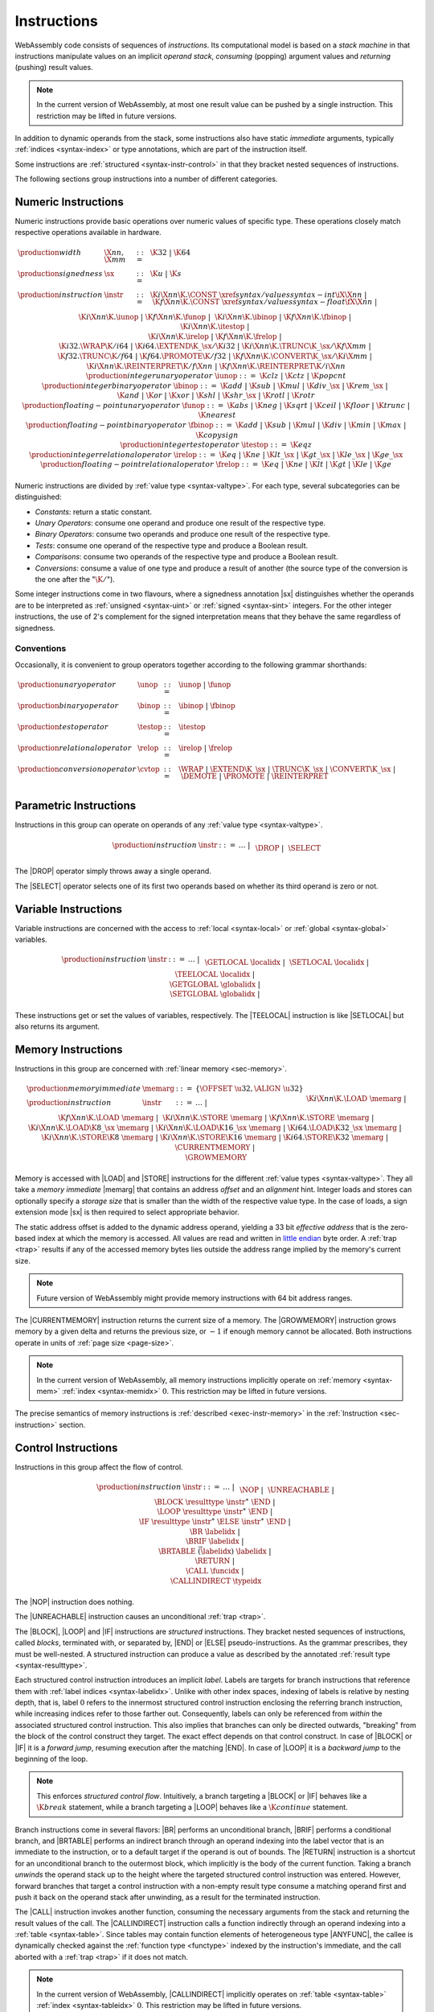 .. _syntax-instr:
.. index:: ! instruction, ! code, stack machine, operand, operand stack
   pair: abstract syntax; instruction

Instructions
------------

WebAssembly code consists of sequences of *instructions*.
Its computational model is based on a *stack machine* in that instructions manipulate values on an implicit *operand stack*,
*consuming* (popping) argument values and *returning* (pushing) result values.

.. note::
   In the current version of WebAssembly,
   at most one result value can be pushed by a single instruction.
   This restriction may be lifted in future versions.

In addition to dynamic operands from the stack, some instructions also have static *immediate* arguments,
typically :ref:`indices <syntax-index>` or type annotations,
which are part of the instruction itself.

Some instructions are :ref:`structured <syntax-instr-control>` in that they bracket nested sequences of instructions.

The following sections group instructions into a number of different categories.


.. _syntax-sx:
.. _syntax-instr-numeric:
.. _syntax-const:
.. _syntax-unop:
.. _syntax-binop:
.. _syntax-testop:
.. _syntax-relop:
.. _syntax-iunop:
.. _syntax-ibinop:
.. _syntax-itestop:
.. _syntax-irelop:
.. _syntax-funop:
.. _syntax-fbinop:
.. _syntax-ftestop:
.. _syntax-frelop:
.. index:: ! numeric instruction
   pair: abstract syntax; instruction

Numeric Instructions
~~~~~~~~~~~~~~~~~~~~

Numeric instructions provide basic operations over numeric values of specific type.
These operations closely match respective operations available in hardware.

.. math::
   \begin{array}{llll}
   \production{width} & \X{nn}, \X{mm} &::=&
     \K{32} ~|~ \K{64} \\
   \production{signedness} & \sx &::=&
     \K{u} ~|~ \K{s} \\
   \production{instruction} & \instr &::=&
     \K{i}\X{nn}\K{.}\CONST~\xref{syntax/values}{syntax-int}{\iX{\X{nn}}} ~|~
     \K{f}\X{nn}\K{.}\CONST~\xref{syntax/values}{syntax-float}{\fX{\X{nn}}} ~|~ \\&&&
     \K{i}\X{nn}\K{.}\iunop ~|~
     \K{f}\X{nn}\K{.}\funop ~|~ \\&&&
     \K{i}\X{nn}\K{.}\ibinop ~|~
     \K{f}\X{nn}\K{.}\fbinop ~|~ \\&&&
     \K{i}\X{nn}\K{.}\itestop ~|~ \\&&&
     \K{i}\X{nn}\K{.}\irelop ~|~
     \K{f}\X{nn}\K{.}\frelop ~|~ \\&&&
     \K{i32.}\WRAP\K{/i64} ~|~
     \K{i64.}\EXTEND\K{\_}\sx/\K{i32} ~|~
     \K{i}\X{nn}\K{.}\TRUNC\K{\_}\sx/\K{f}\X{mm} ~|~ \\&&&
     \K{f32.}\TRUNC\K{/f64} ~|~
     \K{f64.}\PROMOTE\K{/f32} ~|~
     \K{f}\X{nn}\K{.}\CONVERT\K{\_}\sx/\K{i}\X{mm} ~|~ \\&&&
     \K{i}\X{nn}\K{.}\REINTERPRET\K{/f}\X{nn} ~|~
     \K{f}\X{nn}\K{.}\REINTERPRET\K{/i}\X{nn} \\
   \production{integer unary operator} & \iunop &::=&
     \K{clz} ~|~
     \K{ctz} ~|~
     \K{popcnt} \\
   \production{integer binary operator} & \ibinop &::=&
     \K{add} ~|~
     \K{sub} ~|~
     \K{mul} ~|~
     \K{div\_}\sx ~|~
     \K{rem\_}\sx ~|~ \\&&&
     \K{and} ~|~
     \K{or} ~|~
     \K{xor} ~|~
     \K{shl} ~|~
     \K{shr\_}\sx ~|~
     \K{rotl} ~|~
     \K{rotr} \\
   \production{floating-point unary operator} & \funop &::=&
     \K{abs} ~|~
     \K{neg} ~|~
     \K{sqrt} ~|~
     \K{ceil} ~|~ 
     \K{floor} ~|~ 
     \K{trunc} ~|~ 
     \K{nearest} \\
   \production{floating-point binary operator} & \fbinop &::=&
     \K{add} ~|~
     \K{sub} ~|~
     \K{mul} ~|~
     \K{div} ~|~
     \K{min} ~|~
     \K{max} ~|~
     \K{copysign} \\
   \production{integer test operator} & \itestop &::=&
     \K{eqz} \\
   \production{integer relational operator} & \irelop &::=&
     \K{eq} ~|~
     \K{ne} ~|~
     \K{lt\_}\sx ~|~
     \K{gt\_}\sx ~|~
     \K{le\_}\sx ~|~
     \K{ge\_}\sx \\
   \production{floating-point relational operator} & \frelop &::=&
     \K{eq} ~|~
     \K{ne} ~|~
     \K{lt} ~|~
     \K{gt} ~|~
     \K{le} ~|~
     \K{ge} \\
   \end{array}

Numeric instructions are divided by :ref:`value type <syntax-valtype>`.
For each type, several subcategories can be distinguished:

* *Constants*: return a static constant.

* *Unary Operators*: consume one operand and produce one result of the respective type.

* *Binary Operators*: consume two operands and produce one result of the respective type.

* *Tests*: consume one operand of the respective type and produce a Boolean result.

* *Comparisons*: consume two operands of the respective type and produce a Boolean result.

* *Conversions*: consume a value of one type and produce a result of another
  (the source type of the conversion is the one after the ":math:`\K{/}`").

Some integer instructions come in two flavours,
where a signedness annotation |sx| distinguishes whether the operands are to be interpreted as :ref:`unsigned <syntax-uint>` or :ref:`signed <syntax-sint>` integers.
For the other integer instructions, the use of 2's complement for the signed interpretation means that they behave the same regardless of signedness.


Conventions
...........

Occasionally, it is convenient to group operators together according to the following grammar shorthands:

.. math::
   \begin{array}{llll}
   \production{unary operator} & \unop &::=& \iunop ~|~ \funop \\
   \production{binary operator} & \binop &::=& \ibinop ~|~ \fbinop \\
   \production{test operator} & \testop &::=& \itestop \\
   \production{relational operator} & \relop &::=& \irelop ~|~ \frelop \\
   \production{conversion operator} & \cvtop &::=&
     \WRAP ~|~
     \EXTEND\K{\_}\sx ~|~
     \TRUNC\K{\_}\sx ~|~
     \CONVERT\K{\_}\sx ~|~
     \DEMOTE ~|~
     \PROMOTE ~|~
     \REINTERPRET \\
   \end{array}


.. _syntax-instr-parametric:
.. index:: ! parametric instruction
   pair: abstract syntax; instruction

Parametric Instructions
~~~~~~~~~~~~~~~~~~~~~~~

Instructions in this group can operate on operands of any :ref:`value type <syntax-valtype>`.

.. math::
   \begin{array}{llll}
   \production{instruction} & \instr &::=&
     \dots ~|~ \\&&&
     \DROP ~|~ \\&&&
     \SELECT
   \end{array}

The |DROP| operator simply throws away a single operand.

The |SELECT| operator selects one of its first two operands based on whether its third operand is zero or not.


.. _syntax-instr-variable:
.. index:: ! variable instruction, local, global, local index, global index
   pair: abstract syntax; instruction

Variable Instructions
~~~~~~~~~~~~~~~~~~~~~

Variable instructions are concerned with the access to :ref:`local <syntax-local>` or :ref:`global <syntax-global>` variables.

.. math::
   \begin{array}{llll}
   \production{instruction} & \instr &::=&
     \dots ~|~ \\&&&
     \GETLOCAL~\localidx ~|~ \\&&&
     \SETLOCAL~\localidx ~|~ \\&&&
     \TEELOCAL~\localidx ~|~ \\&&&
     \GETGLOBAL~\globalidx ~|~ \\&&&
     \SETGLOBAL~\globalidx ~|~ \\
   \end{array}

These instructions get or set the values of variables, respectively.
The |TEELOCAL| instruction is like |SETLOCAL| but also returns its argument.


.. _syntax-instr-memory:
.. _syntax-load:
.. _syntax-store:
.. _syntax-memarg:
.. index:: ! memory instruction, memory index
   pair: abstract syntax; instruction

Memory Instructions
~~~~~~~~~~~~~~~~~~~

Instructions in this group are concerned with :ref:`linear memory <sec-memory>`.

.. math::
   \begin{array}{llll}
   \production{memory immediate} & \memarg &::=&
     \{ \OFFSET~\u32, \ALIGN~\u32 \} \\
   \production{instruction} & \instr &::=&
     \dots ~|~ \\&&&
     \K{i}\X{nn}\K{.}\LOAD~\memarg ~|~
     \K{f}\X{nn}\K{.}\LOAD~\memarg ~|~ \\&&&
     \K{i}\X{nn}\K{.}\STORE~\memarg ~|~
     \K{f}\X{nn}\K{.}\STORE~\memarg ~|~ \\&&&
     \K{i}\X{nn}\K{.}\LOAD\K{8\_}\sx~\memarg ~|~
     \K{i}\X{nn}\K{.}\LOAD\K{16\_}\sx~\memarg ~|~
     \K{i64.}\LOAD\K{32\_}\sx~\memarg ~|~ \\&&&
     \K{i}\X{nn}\K{.}\STORE\K{8}~\memarg ~|~
     \K{i}\X{nn}\K{.}\STORE\K{16}~\memarg ~|~
     \K{i64.}\STORE\K{32}~\memarg ~|~ \\&&&
     \CURRENTMEMORY ~|~ \\&&&
     \GROWMEMORY \\
   \end{array}

Memory is accessed with |LOAD| and |STORE| instructions for the different :ref:`value types <syntax-valtype>`.
They all take a *memory immediate* |memarg| that contains an address *offset* and an *alignment* hint.
Integer loads and stores can optionally specify a *storage size* that is smaller than the width of the respective value type.
In the case of loads, a sign extension mode |sx| is then required to select appropriate behavior.

The static address offset is added to the dynamic address operand, yielding a 33 bit *effective address* that is the zero-based index at which the memory is accessed.
All values are read and written in `little endian <https://en.wikipedia.org/wiki/Endianness#Little-endian>`_ byte order.
A :ref:`trap <trap>` results if any of the accessed memory bytes lies outside the address range implied by the memory's current size.

.. note::
   Future version of WebAssembly might provide memory instructions with 64 bit address ranges.

The |CURRENTMEMORY| instruction returns the current size of a memory.
The |GROWMEMORY| instruction grows memory by a given delta and returns the previous size, or :math:`-1` if enough memory cannot be allocated.
Both instructions operate in units of :ref:`page size <page-size>`.

.. note::
   In the current version of WebAssembly,
   all memory instructions implicitly operate on :ref:`memory <syntax-mem>` :ref:`index <syntax-memidx>` :math:`0`.
   This restriction may be lifted in future versions.

The precise semantics of memory instructions is :ref:`described <exec-instr-memory>` in the :ref:`Instruction <sec-instruction>` section.


.. _syntax-instr-control:
.. _syntax-isntr-seq:
.. _syntax-label:
.. index:: ! control instruction, ! structured control, ! label, ! block, ! branch, ! unwinding, result type, label index, function index, type index, vector
   pair: abstract syntax; instruction

Control Instructions
~~~~~~~~~~~~~~~~~~~~

Instructions in this group affect the flow of control.

.. math::
   \begin{array}{llll}
   \production{instruction} & \instr &::=&
     \dots ~|~ \\&&&
     \NOP ~|~ \\&&&
     \UNREACHABLE ~|~ \\&&&
     \BLOCK~\resulttype~\instr^\ast~\END ~|~ \\&&&
     \LOOP~\resulttype~\instr^\ast~\END ~|~ \\&&&
     \IF~\resulttype~\instr^\ast~\ELSE~\instr^\ast~\END ~|~ \\&&&
     \BR~\labelidx ~|~ \\&&&
     \BRIF~\labelidx ~|~ \\&&&
     \BRTABLE~\vec(\labelidx)~\labelidx ~|~ \\&&&
     \RETURN ~|~ \\&&&
     \CALL~\funcidx ~|~ \\&&&
     \CALLINDIRECT~\typeidx \\
   \end{array}

The |NOP| instruction does nothing.

The |UNREACHABLE| instruction causes an unconditional :ref:`trap <trap>`.

The |BLOCK|, |LOOP| and |IF| instructions are *structured* instructions.
They bracket nested sequences of instructions, called *blocks*, terminated with, or separated by, |END| or |ELSE| pseudo-instructions.
As the grammar prescribes, they must be well-nested.
A structured instruction can produce a value as described by the annotated :ref:`result type <syntax-resulttype>`.

Each structured control instruction introduces an implicit *label*.
Labels are targets for branch instructions that reference them with :ref:`label indices <syntax-labelidx>`.
Unlike with other index spaces, indexing of labels is relative by nesting depth,
that is, label :math:`0` refers to the innermost structured control instruction enclosing the referring branch instruction,
while increasing indices refer to those farther out.
Consequently, labels can only be referenced from *within* the associated structured control instruction.
This also implies that branches can only be directed outwards,
"breaking" from the block of the control construct they target.
The exact effect depends on that control construct.
In case of |BLOCK| or |IF| it is a *forward jump*,
resuming execution after the matching |END|.
In case of |LOOP| it is a *backward jump* to the beginning of the loop.

.. note::
   This enforces *structured control flow*.
   Intuitively, a branch targeting a |BLOCK| or |IF| behaves like a :math:`\K{break}` statement,
   while a branch targeting a |LOOP| behaves like a :math:`\K{continue}` statement.

Branch instructions come in several flavors:
|BR| performs an unconditional branch,
|BRIF| performs a conditional branch,
and |BRTABLE| performs an indirect branch through an operand indexing into the label vector that is an immediate to the instruction, or to a default target if the operand is out of bounds.
The |RETURN| instruction is a shortcut for an unconditional branch to the outermost block, which implicitly is the body of the current function.
Taking a branch *unwinds* the operand stack up to the height where the targeted structured control instruction was entered.
However, forward branches that target a control instruction with a non-empty result type consume a matching operand first and push it back on the operand stack after unwinding, as a result for the terminated instruction.

The |CALL| instruction invokes another function, consuming the necessary arguments from the stack and returning the result values of the call.
The |CALLINDIRECT| instruction calls a function indirectly through an operand indexing into a :ref:`table <syntax-table>`.
Since tables may contain function elements of heterogeneous type |ANYFUNC|,
the callee is dynamically checked against the :ref:`function type <functype>` indexed by the instruction's immediate, and the call aborted with a :ref:`trap <trap>` if it does not match.

.. note::
   In the current version of WebAssembly,
   |CALLINDIRECT| implicitly operates on :ref:`table <syntax-table>` :ref:`index <syntax-tableidx>` :math:`0`.
   This restriction may be lifted in future versions.


.. _syntax-expr:
.. index:: ! expression, constant
   pair: abstract syntax; expression
   single: expression; constant

Expressions
~~~~~~~~~~~

:ref:`Function <syntax-func>` bodies, initialization values for :ref:`globals <syntax-global>` and offsets of :ref:`element <syntax-elem>` or :ref:`data <syntax-data>` segments are given as expressions, which are sequences of :ref:`instructions <syntax-instr>` terminated by an |END| marker.

.. math::
   \begin{array}{llll}
   \production{expression} & \expr &::=&
     \instr^\ast~\END \\
   \end{array}

In some places, validation :ref:`restricts <valid-constant>` expressions to be *constant*, which limits the set of allowable insructions.
